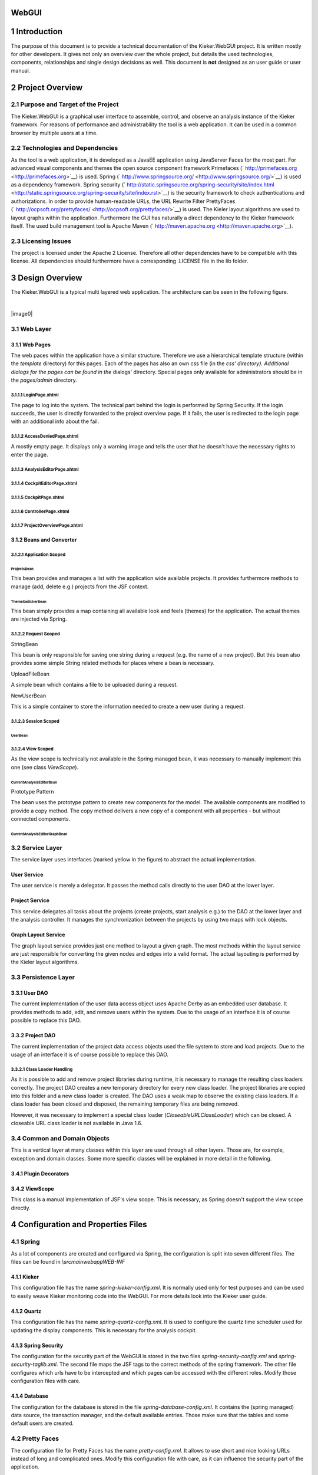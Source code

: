 .. _kieker-tools-webgui:

WebGUI 
======

1 Introduction
==============

The purpose of this document is to provide a technical documentation of
the Kieker.WebGUI project. It is written mostly for other developers. It
gives not only an overview over the whole project, but details the used
technologies, components, relationships and single design decisions as
well. This document is **not** designed as an user guide or user manual.

2 Project Overview
==================

2.1 Purpose and Target of the Project
-------------------------------------

The Kieker.WebGUI is a graphical user interface to assemble, control,
and observe an analysis instance of the Kieker framework. For reasons of
performance and administrability the tool is a web application. It can
be used in a common browser by multiple users at a time.

2.2 Technologies and Dependencies
---------------------------------

As the tool is a web application, it is developed as a JavaEE
application using JavaServer Faces for the most part. For advanced
visual components and themes the open source component framework
Primefaces (` http://primefaces.org <http://primefaces.org>`__) is used.
Spring
(` http://www.springsource.org/ <http://www.springsource.org/>`__) is
used as a dependency framework. Spring security
(` http://static.springsource.org/spring-security/site/index.html <http://static.springsource.org/spring-security/site/index.rst>`__)
is the security framework to check authentications and authorizations.
In order to provide human-readable URLs, the URL Rewrite Filter
PrettyFaces
(` http://ocpsoft.org/prettyfaces/ <http://ocpsoft.org/prettyfaces/>`__)
is used. The Kieler layout algorithms are used to layout graphs within
the application. Furthermore the GUI has naturally a direct dependency
to the Kieker framework itself. The used build management tool is Apache
Maven (` http://maven.apache.org <http://maven.apache.org>`__).

2.3 Licensing Issues
--------------------

The project is licensed under the Apache 2 License. Therefore all other
dependencies have to be compatible with this license. All dependencies
should furthermore have a corresponding .LICENSE file in the lib folder.

3 Design Overview
=================

The Kieker.WebGUI is a typical multi layered web application. The
architecture can be seen in the following figure.

| 

|image0|

3.1 Web Layer
-------------

3.1.1 Web Pages
~~~~~~~~~~~~~~~

The web paces within the application have a similar structure. Therefore
we use a hierarchical template structure (within the *template*
directory) for this pages. Each of the pages has also an own css file
(in the *css' directory). Additional dialogs for the pages can be found
in the* dialogs' directory. Special pages only available for
administrators should be in the *pages/admin* directory.

3.1.1.1 LoginPage.xhtml
^^^^^^^^^^^^^^^^^^^^^^^

The page to log into the system. The technical part behind the login is
performed by Spring Security. If the login succeeds, the user is
directly forwarded to the project overview page. If it fails, the user
is redirected to the login page with an additional info about the fail.

3.1.1.2 AccessDeniedPage.xhtml
^^^^^^^^^^^^^^^^^^^^^^^^^^^^^^

A mostly empty page. It displays only a warning image and tells the user
that he doesn't have the necessary rights to enter the page.

3.1.1.3 AnalysisEditorPage.xhtml
^^^^^^^^^^^^^^^^^^^^^^^^^^^^^^^^

3.1.1.4 CockpitEditorPage.xhtml
^^^^^^^^^^^^^^^^^^^^^^^^^^^^^^^

3.1.1.5 CockpitPage.xhtml
^^^^^^^^^^^^^^^^^^^^^^^^^

3.1.1.6 ControllerPage.xhtml
^^^^^^^^^^^^^^^^^^^^^^^^^^^^

3.1.1.7 ProjectOverviewPage.xhtml
^^^^^^^^^^^^^^^^^^^^^^^^^^^^^^^^^

3.1.2 Beans and Converter
~~~~~~~~~~~~~~~~~~~~~~~~~

3.1.2.1 Application Scoped
^^^^^^^^^^^^^^^^^^^^^^^^^^

ProjectsBean
''''''''''''

This bean provides and manages a list with the application wide
available projects. It provides furthermore methods to manage (add,
delete e.g.) projects from the JSF context.

ThemeSwitcherBean
'''''''''''''''''

This bean simply provides a map containing all available look and feels
(themes) for the application. The actual themes are injected via Spring.

3.1.2.2 Request Scoped
^^^^^^^^^^^^^^^^^^^^^^

StringBean
          

This bean is only responsible for saving one string during a request
(e.g. the name of a new project). But this bean also provides some
simple String related methods for places where a bean is necessary.

UploadFileBean
              

A simple bean which contains a file to be uploaded during a request.

NewUserBean
           

This is a simple container to store the information needed to create a
new user during a request.

3.1.2.3 Session Scoped
^^^^^^^^^^^^^^^^^^^^^^

UserBean
''''''''

3.1.2.4 View Scoped
^^^^^^^^^^^^^^^^^^^

As the view scope is technically not available in the Spring managed
bean, it was necessary to manually implement this one (see class
*ViewScope*).

CurrentAnalysisEditorBean
'''''''''''''''''''''''''

Prototype Pattern
                 

The bean uses the prototype pattern to create new components for the
model. The available components are modified to provide a copy method.
The copy method delivers a new copy of a component with all properties -
but without connected components.

CurrentAnalysisEditorGraphBean
''''''''''''''''''''''''''''''

3.2 Service Layer
-----------------

The service layer uses interfaces (marked yellow in the figure) to
abstract the actual implementation.

User Service
~~~~~~~~~~~~

The user service is merely a delegator. It passes the method calls
directly to the user DAO at the lower layer.

Project Service
~~~~~~~~~~~~~~~

This service delegates all tasks about the projects (create projects,
start analysis e.g.) to the DAO at the lower layer and the analysis
controller. It manages the synchronization between the projects by using
two maps with lock objects.

Graph Layout Service
~~~~~~~~~~~~~~~~~~~~

The graph layout service provides just one method to layout a given
graph. The most methods within the layout service are just responsible
for converting the given nodes and edges into a valid format. The actual
layouting is performed by the Kieler layout algorithms.

3.3 Persistence Layer
---------------------

3.3.1 User DAO
~~~~~~~~~~~~~~

The current implementation of the user data access object uses Apache
Derby as an embedded user database. It provides methods to add, edit,
and remove users within the system. Due to the usage of an interface it
is of course possible to replace this DAO.

3.3.2 Project DAO
~~~~~~~~~~~~~~~~~

The current implementation of the project data access objects used the
file system to store and load projects. Due to the usage of an interface
it is of course possible to replace this DAO.

3.3.2.1 Class Loader Handling
^^^^^^^^^^^^^^^^^^^^^^^^^^^^^

As it is possible to add and remove project libraries during runtime, it
is necessary to manage the resulting class loaders correctly. The
project DAO creates a new temporary directory for every new class
loader. The project libraries are copied into this folder and a new
class loader is created. The DAO uses a weak map to observe the existing
class loaders. If a class loader has been closed and disposed, the
remaining temporary files are being removed.

However, it was necessary to implement a special class loader
(*CloseableURLClassLoader*) which can be closed. A closeable URL class
loader is not available in Java 1.6.

3.4 Common and Domain Objects
-----------------------------

This is a vertical layer at many classes within this layer are used
through all other layers. Those are, for example, exception and domain
classes. Some more specific classes will be explained in more detail in
the following.

3.4.1 Plugin Decorators
~~~~~~~~~~~~~~~~~~~~~~~

3.4.2 ViewScope
~~~~~~~~~~~~~~~

This class is a manual implementation of JSF's view scope. This is
necessary, as Spring doesn't support the view scope directly.

4 Configuration and Properties Files
====================================

4.1 Spring
----------

As a lot of components are created and configured via Spring, the
configuration is split into seven different files. The files can be
found in *\\src\main\webapp\WEB-INF*

4.1.1 Kieker
~~~~~~~~~~~~

This configuration file has the name *spring-kieker-config.xml*. It is
normally used only for test purposes and can be used to easily weave
Kieker monitoring code into the WebGUI. For more details look into the
Kieker user guide.

4.1.2 Quartz
~~~~~~~~~~~~

This configuration file has the name *spring-quartz-config.xml*. It is
used to configure the quartz time scheduler used for updating the
display components. This is necessary for the analysis cockpit.

4.1.3 Spring Security
~~~~~~~~~~~~~~~~~~~~~

The configuration for the security part of the WebGUI is stored in the
two files *spring-security-config.xml* and *spring-security-taglib.xml*.
The second file maps the JSF tags to the correct methods of the spring
framework. The other file configures which urls have to be intercepted
and which pages can be accessed with the different roles. Modify those
configuration files with care.

4.1.4 Database
~~~~~~~~~~~~~~

The configuration for the database is stored in the file
*spring-database-config.xml*. It contains the (spring managed) data
source, the transaction manager, and the default available entries.
Those make sure that the tables and some default users are created.

4.2 Pretty Faces
----------------

The configuration file for Pretty Faces has the name
*pretty-config.xml*. It allows to use short and nice looking URLs
instead of long and complicated ones. Modify this configuration file
with care, as it can influence the security part of the application.

4.3 Maven
---------

Maven is used as a build tool for the project. The main configuration
can be found in the *pom.xml*. More configuration files can be found in
*\\config\descriptors*.

The files in the latter directory are responsible for packing the
correct files into the bin- and src-archives.

All further dependencies and plugins are configured in *pom.xml*.

4.4 Log4J
---------

The configuration file for Log4J is stored under
*\\src\main\resources\log4j.properties*. The current implementation
avoids a console output and uses instead a single log file. Only
messages with level WARN or higher are logged.

4.5 JSF
-------

4.6 Web.xml
-----------

4.7 Localization
----------------

The localized messages and texts are stored in the files within
*\\src\main\resources\lang*. Currently only German and English are
supported.

4.8 Static Tests
----------------

We use Findbugs, Checkstyle and PMD to test the code during the package
phase. The tools are configured in the files under
*\\config\quality-config*.

5 Conventions
=============

5.1 Security Annotations
------------------------

Security annotations should be used on the interface level.

5.2 Transaction Annotations
---------------------------

Transaction annotations should be used on the implementation level. An
implementation of the *IUserDAO* interface for example, is responsible
for a valid transaction management.

5.3 Exception and Log Handling
------------------------------

Exceptions should be caught, refined, and thrown if necessary. However,
the methods on the web level should not throw any exceptions.

Every exception that is not thrown, should be logged.

